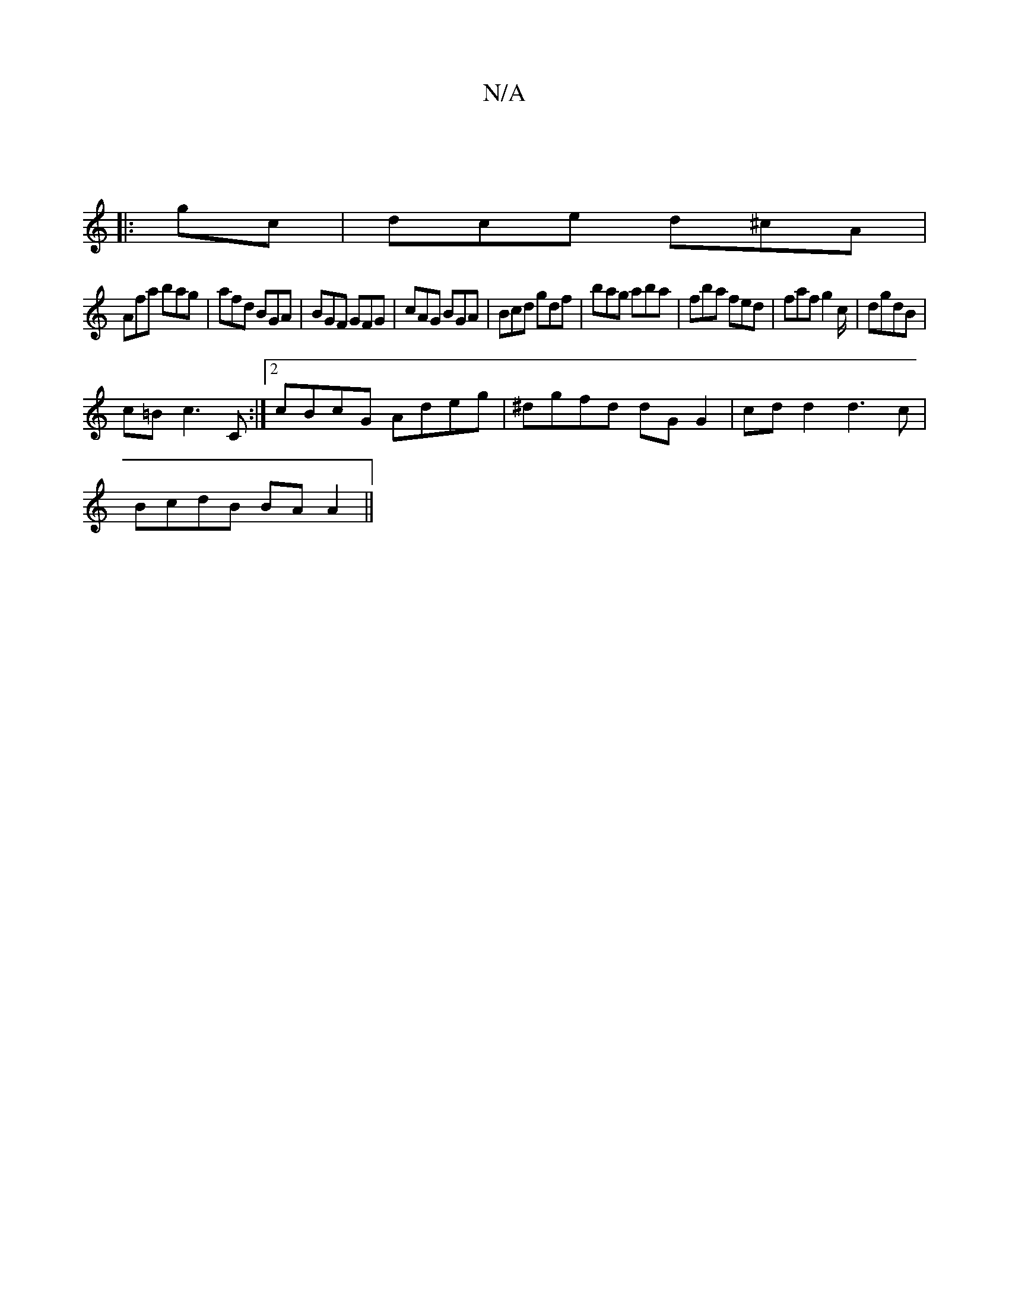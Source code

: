 X:1
T:N/A
M:4/4
R:N/A
K:Cmajor
||
|:gc| dce d^cA |
Afa bag |afd BGA|BG^=F GFG|cAG BGA |Bcd gdf | bag aba | fba fed | faf g2c/|dgdB |
c=B c3 C :|2 cBcG Adeg|^dgfd dG G2|cdd2 d3 c |
BcdB BA A2||

ddc d2e f2e |
fdB cB/A/A/B/ |AG/A/G B